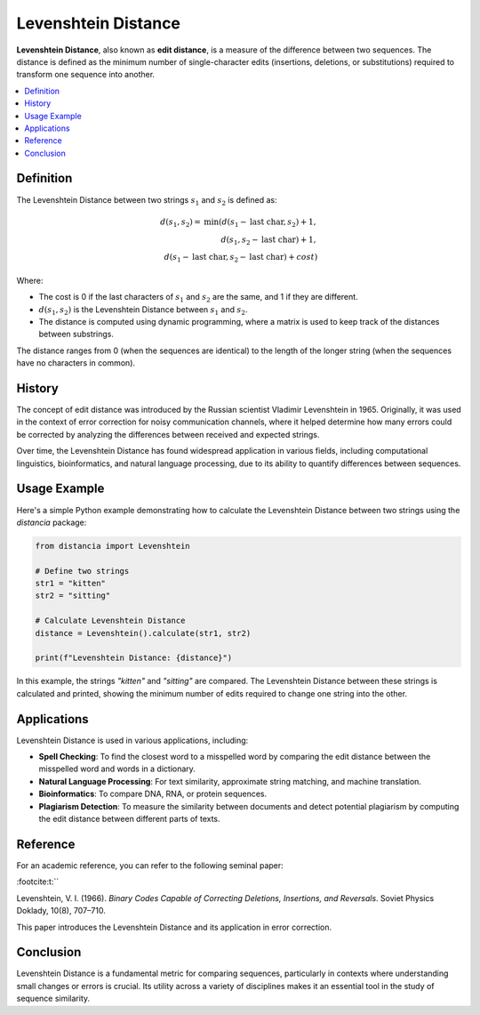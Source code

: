 Levenshtein Distance
====================

**Levenshtein Distance**, also known as **edit distance**, is a measure of the difference between two sequences. The distance is defined as the minimum number of single-character edits (insertions, deletions, or substitutions) required to transform one sequence into another.

.. contents::
   :local:
   :depth: 2

Definition
----------

The Levenshtein Distance between two strings :math:`s_1` and :math:`s_2` is defined as:

.. math::

   d(s_1, s_2) = \text{min}(
       d(s_1 - \text{last char}, s_2) + 1,  \\
       d(s_1, s_2 - \text{last char}) + 1,  \\
       d(s_1 - \text{last char}, s_2 - \text{last char}) + cost
   )

Where:

- The cost is 0 if the last characters of :math:`s_1` and :math:`s_2` are the same, and 1 if they are different.

- :math:`d(s_1, s_2)` is the Levenshtein Distance between :math:`s_1` and :math:`s_2`.

- The distance is computed using dynamic programming, where a matrix is used to keep track of the distances between substrings.

The distance ranges from 0 (when the sequences are identical) to the length of the longer string (when the sequences have no characters in common).

History
-------

The concept of edit distance was introduced by the Russian scientist Vladimir Levenshtein in 1965. Originally, it was used in the context of error correction for noisy communication channels, where it helped determine how many errors could be corrected by analyzing the differences between received and expected strings.

Over time, the Levenshtein Distance has found widespread application in various fields, including computational linguistics, bioinformatics, and natural language processing, due to its ability to quantify differences between sequences.

Usage Example
-------------

Here's a simple Python example demonstrating how to calculate the Levenshtein Distance between two strings using the `distancia` package:

.. code-block:: python

    from distancia import Levenshtein

    # Define two strings
    str1 = "kitten"
    str2 = "sitting"

    # Calculate Levenshtein Distance
    distance = Levenshtein().calculate(str1, str2)

    print(f"Levenshtein Distance: {distance}")

In this example, the strings `"kitten"` and `"sitting"` are compared. The Levenshtein Distance between these strings is calculated and printed, showing the minimum number of edits required to change one string into the other.

Applications
------------

Levenshtein Distance is used in various applications, including:

- **Spell Checking**: To find the closest word to a misspelled word by comparing the edit distance between the misspelled word and words in a dictionary.
- **Natural Language Processing**: For text similarity, approximate string matching, and machine translation.
- **Bioinformatics**: To compare DNA, RNA, or protein sequences.
- **Plagiarism Detection**: To measure the similarity between documents and detect potential plagiarism by computing the edit distance between different parts of texts.

Reference
---------

For an academic reference, you can refer to the following seminal paper:


:footcite:t:``

.. footbibliography::

   levenshtein

Levenshtein, V. I. (1966). *Binary Codes Capable of Correcting Deletions, Insertions, and Reversals*. Soviet Physics Doklady, 10(8), 707–710.

This paper introduces the Levenshtein Distance and its application in error correction.

Conclusion
----------

Levenshtein Distance is a fundamental metric for comparing sequences, particularly in contexts where understanding small changes or errors is crucial. Its utility across a variety of disciplines makes it an essential tool in the study of sequence similarity.


